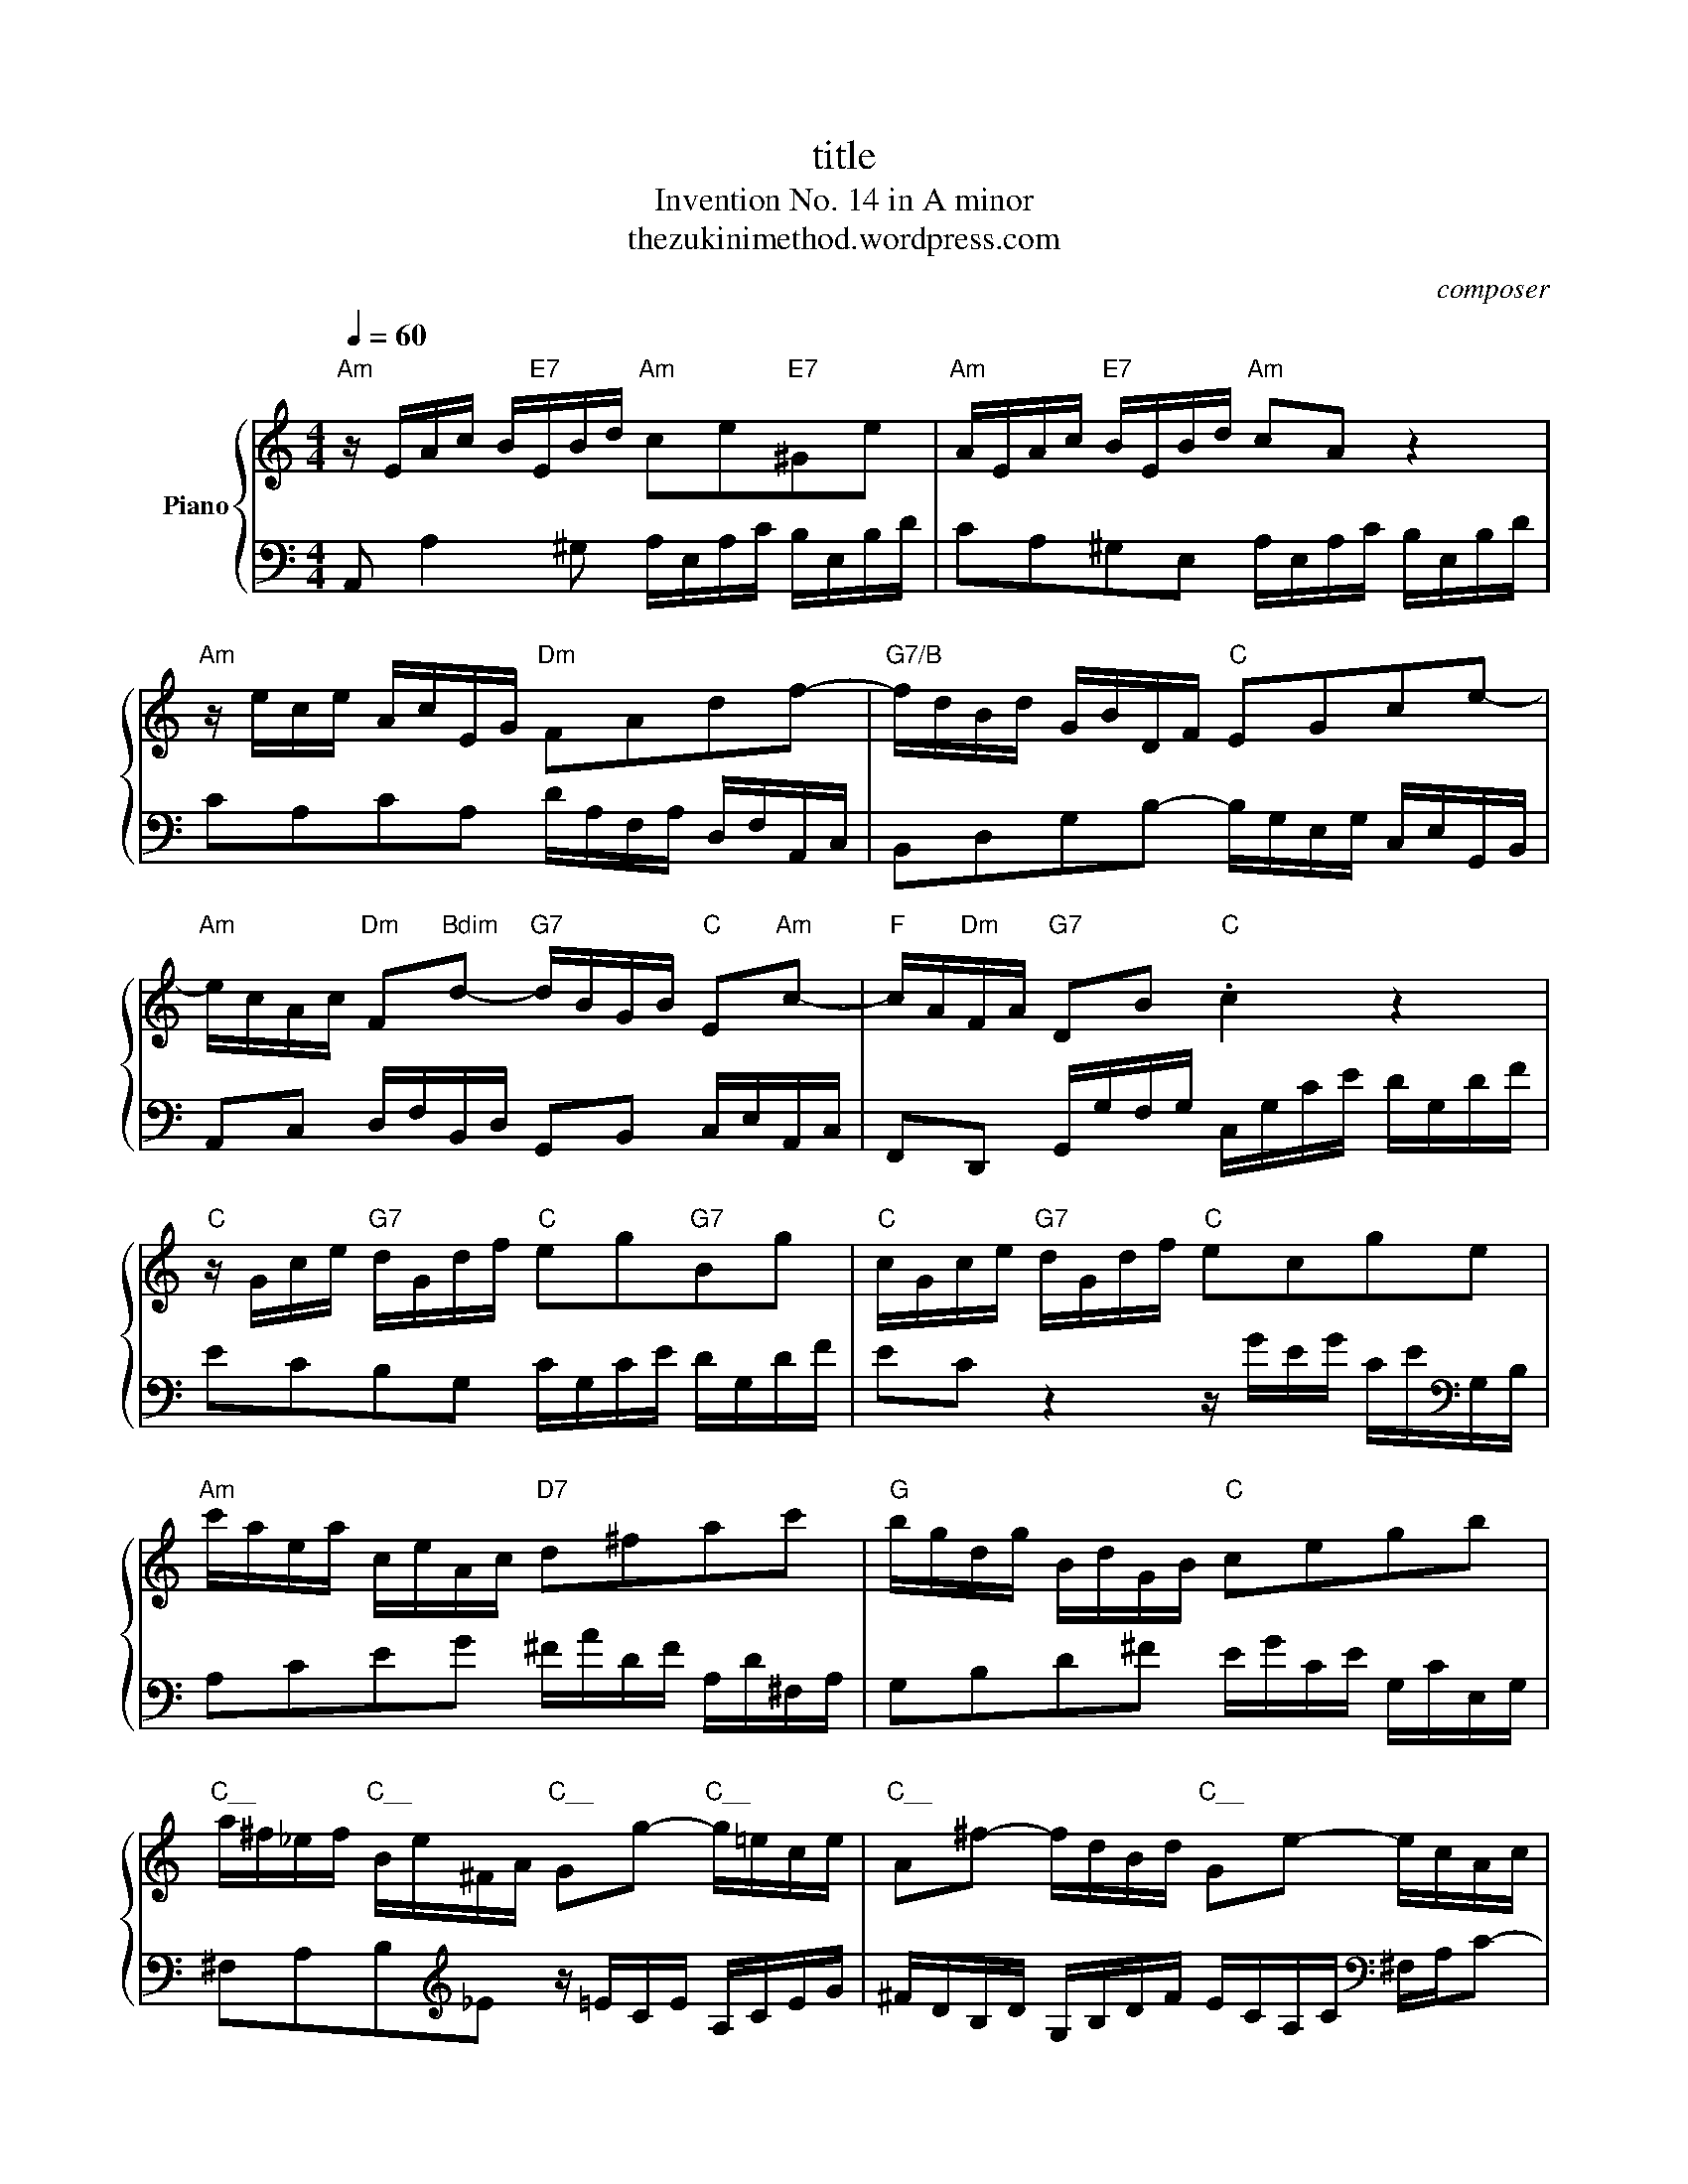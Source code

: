 X:1
T:title
T:Invention No. 14 in A minor
T:thezukinimethod.wordpress.com
C:composer
Z:lyricist
%%score { 1 | 2 }
L:1/8
Q:1/4=60
M:4/4
K:C
V:1 treble nm="Piano"
V:2 bass 
V:1
"Am" z/ E/A/c/ B/"E7"E/B/d/"Am" ce"E7"^Ge |"Am" A/E/A/c/"E7" B/E/B/d/"Am" cA z2 | %2
"Am" z/ e/c/e/ A/c/E/G/"Dm" FAdf- |"G7/B" f/d/B/d/ G/B/D/F/"C" EGce- | %4
"Am" e/c/A/c/"Dm" F"Bdim"d-"G7" d/B/G/B/"C" E"Am"c- |"F" c/A/"Dm"F/A/"G7" DB"C" .c2 z2 | %6
"C" z/ G/c/e/"G7" d/G/d/f/"C" eg"G7"Bg |"C" c/G/c/e/"G7" d/G/d/f/"C" ecge | %8
"Am" c'/a/e/a/ c/e/A/c/"D7" d^fac' |"G" b/g/d/g/ B/d/G/B/"C" cegb | %10
"C__" a/^f/_e/f/"C__" B/e/^F/A/"C__" Gg-"C__" g/=e/c/e/ |"C__" A^f- f/d/B/d/"C__" Ge- e/c/A/c/ | %12
"C__" ^F/g/^f/e/ _e/f/B/e/"C__" .=e2 z2 |"Edim" z/ g/_b/g/ e/g/^c/e/"A7""C#dim" g/e/c/e/ .A2 | %14
"Ddim" z/ f/a/f/ d/f/B/d/"Bdim" f/d/B/d/ .G2 |"Cdim" z/ e/g/e/ c/e/A/c/"Adim" _e/c/A/c/ .^F2 | %16
"Bdim" z/ d/f/d/ B/d/^G/B/"G#dim""E7" d/B/G/B/ .E2 |"Am" z/ E/A/c/"E7" B/E/B/d/"Am" cA"E7"^GE | %18
"Am" A/c/e/c/"Adim" A/c/^F/A/"F#dim" c/A/F/A/"C__" _E/c/B/A/ | %19
"E7" ^G/B/d/B/ G/B/D/F/"C__" G/F/D/F/"C__" B,/F/E/D/ | %20
"Am" C/E/A/E/ C/E/A,/C/"Adim" _E/C/A,/C/ ^F,/C/B,/A,/ |"E7" ^G,B^GE"Am" z/ E/A/c/"E7" B/E/B/d/ | %22
 c/A/c/e/ d/B/d/f/ e/c/e/g/ f/e/d/c/ | B/c/d/e/ f/d/^g/d/ b/d/c/a/ f/d/B/d/ | %24
 ^G/B/c/A/ E/A/B/G/ A/E/C/E/ A,2- | A,4 z4 |] %26
V:2
 A,, A,2 ^G, A,/E,/A,/C/ B,/E,/B,/D/ | CA,^G,E, A,/E,/A,/C/ B,/E,/B,/D/ | %2
 CA,CA, D/A,/F,/A,/ D,/F,/A,,/C,/ | B,,D,G,B,- B,/G,/E,/G,/ C,/E,/G,,/B,,/ | %4
 A,,C, D,/F,/B,,/D,/ G,,B,, C,/E,/A,,/C,/ | F,,D,, G,,/G,/F,/G,/ C,/G,/C/E/ D/G,/D/F/ | %6
 ECB,G, C/G,/C/E/ D/G,/D/F/ | EC z2 z/ G/E/G/ C/E/[K:bass]G,/B,/ | A,CEG ^F/A/D/F/ A,/D/^F,/A,/ | %9
 G,B,D^F E/G/C/E/ G,/C/E,/G,/ | ^F,A,B,[K:treble]_E z/ =E/C/E/ A,/C/E/G/ | %11
 ^F/D/B,/D/ G,/B,/D/F/ E/C/A,/C/[K:bass] ^F,/A,/C- | C/B,/C/A,/ B,B,, E,/E/B,/G,/ E,/B,,/G,,/B,,/ | %13
 E,,E,G,_B, .^C,2 z/ G/^F/E/ | DD,F,^G, .B,,2 z/ F/E/D/ | CC,E,^F, .A,,2 z/ E/_E/^C/ | %16
 B,B,,D,F, .^G,,2 z/ D/C/B,/ | CA,^G,E, A,/E,/A,/C/ B,/E,/B,/D/ | %18
 C/E/A/E/ C/E/A,/C/ ^F,/A,/C/A,/ F,/A,/_E,/F,/ | E,^G,B,G, E,B,,^G,,E,, | A,,C,E,C, A,,C, ._E,,2 | %21
 z/ B,/^G,/E,/ D,/B,/G,/D,/ C,E,^G,,E, | A,,^F,B,,^G, C,A,D,_B, | ^G,F,D,B,, ^G,,A,,D,,E,, | %24
 F,,_E,,=E,,E, A,,4- | A,,4 z4 |] %26

